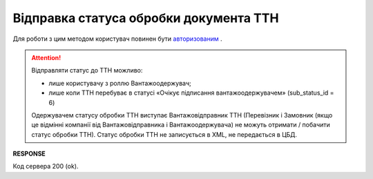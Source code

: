 #############################################################
**Відправка статуса обробки документа ТТН**
#############################################################

Для роботи з цим методом користувач повинен бути `авторизованим <https://wiki.edin.ua/uk/latest/API_ETTN/Methods/Authorization.html>`__ .

.. attention::
    Відправляти статус до ТТН можливо:
    
    * лише користувачу з роллю Вантажоодержувач;
    * лише коли ТТН перебуває в статусі «Очікує підписання вантажоодержувачем» (sub_status_id = 6)

    Одержувачем статусу обробки ТТН виступає Вантажовідправник ТТН (Перевізник і Замовник (якщо це відмінні компанії від Вантажовідправника і Вантажоодержувача) не можуть отримати / побачити статус обробки ТТН). Статус обробки ТТН не записується в XML, не передається в ЦБД.

.. csv-table:: 
  :file: SetProcessingStatus.csv
  :widths:  10, 41
  :stub-columns: 0

**RESPONSE**

Код сервера 200 (ok).



